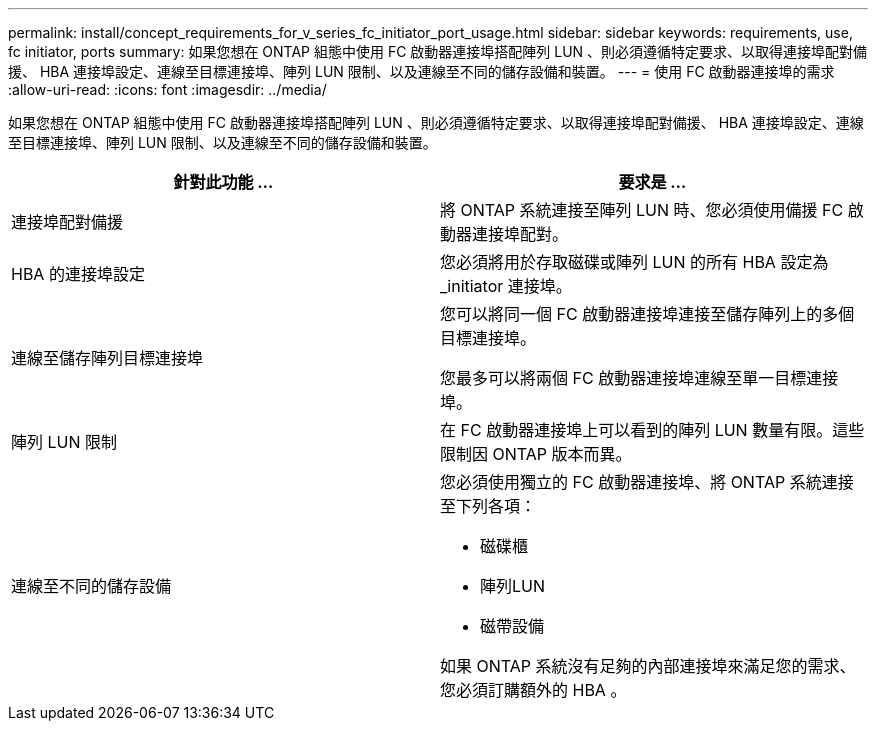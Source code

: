 ---
permalink: install/concept_requirements_for_v_series_fc_initiator_port_usage.html 
sidebar: sidebar 
keywords: requirements, use, fc initiator, ports 
summary: 如果您想在 ONTAP 組態中使用 FC 啟動器連接埠搭配陣列 LUN 、則必須遵循特定要求、以取得連接埠配對備援、 HBA 連接埠設定、連線至目標連接埠、陣列 LUN 限制、以及連線至不同的儲存設備和裝置。 
---
= 使用 FC 啟動器連接埠的需求
:allow-uri-read: 
:icons: font
:imagesdir: ../media/


[role="lead"]
如果您想在 ONTAP 組態中使用 FC 啟動器連接埠搭配陣列 LUN 、則必須遵循特定要求、以取得連接埠配對備援、 HBA 連接埠設定、連線至目標連接埠、陣列 LUN 限制、以及連線至不同的儲存設備和裝置。

|===
| 針對此功能 ... | 要求是 ... 


 a| 
連接埠配對備援
 a| 
將 ONTAP 系統連接至陣列 LUN 時、您必須使用備援 FC 啟動器連接埠配對。



 a| 
HBA 的連接埠設定
 a| 
您必須將用於存取磁碟或陣列 LUN 的所有 HBA 設定為 _initiator 連接埠。



 a| 
連線至儲存陣列目標連接埠
 a| 
您可以將同一個 FC 啟動器連接埠連接至儲存陣列上的多個目標連接埠。

您最多可以將兩個 FC 啟動器連接埠連線至單一目標連接埠。



 a| 
陣列 LUN 限制
 a| 
在 FC 啟動器連接埠上可以看到的陣列 LUN 數量有限。這些限制因 ONTAP 版本而異。



 a| 
連線至不同的儲存設備
 a| 
您必須使用獨立的 FC 啟動器連接埠、將 ONTAP 系統連接至下列各項：

* 磁碟櫃
* 陣列LUN
* 磁帶設備


如果 ONTAP 系統沒有足夠的內部連接埠來滿足您的需求、您必須訂購額外的 HBA 。

|===